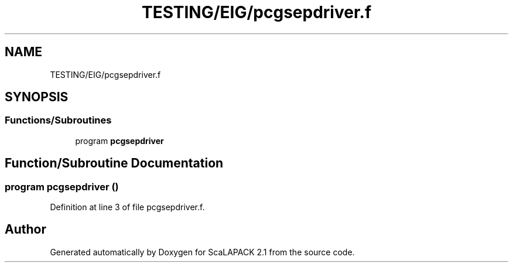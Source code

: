 .TH "TESTING/EIG/pcgsepdriver.f" 3 "Sat Nov 16 2019" "Version 2.1" "ScaLAPACK 2.1" \" -*- nroff -*-
.ad l
.nh
.SH NAME
TESTING/EIG/pcgsepdriver.f
.SH SYNOPSIS
.br
.PP
.SS "Functions/Subroutines"

.in +1c
.ti -1c
.RI "program \fBpcgsepdriver\fP"
.br
.in -1c
.SH "Function/Subroutine Documentation"
.PP 
.SS "program pcgsepdriver ()"

.PP
Definition at line 3 of file pcgsepdriver\&.f\&.
.SH "Author"
.PP 
Generated automatically by Doxygen for ScaLAPACK 2\&.1 from the source code\&.
